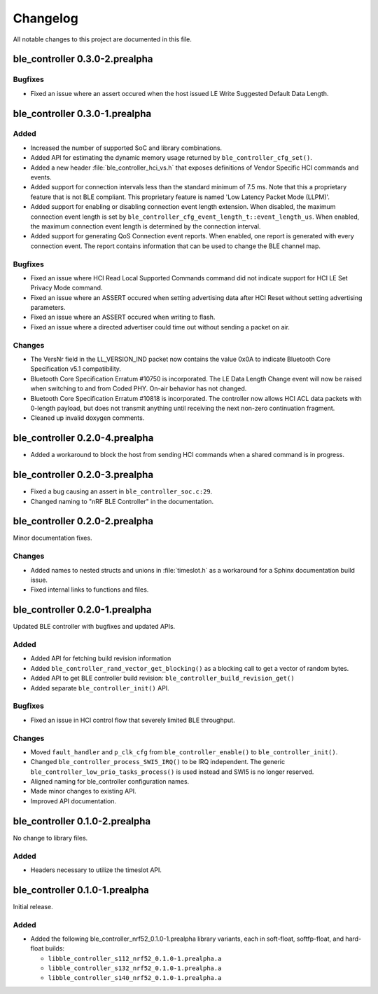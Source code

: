 .. _ble_controller_changelog:

Changelog
#########

All notable changes to this project are documented in this file.

ble_controller 0.3.0-2.prealpha
*******************************

Bugfixes
========

* Fixed an issue where an assert occured when the host issued LE Write Suggested Default Data Length.

ble_controller 0.3.0-1.prealpha
*******************************

Added
=====

* Increased the number of supported SoC and library combinations.
* Added API for estimating the dynamic memory usage returned by ``ble_controller_cfg_set()``.
* Added a new header :file:`ble_controller_hci_vs.h` that exposes definitions of
  Vendor Specific HCI commands and events.
* Added support for connection intervals less than the standard minimum of 7.5 ms.
  Note that this a proprietary feature that is not BLE compliant.
  This proprietary feature is named 'Low Latency Packet Mode (LLPM)'.
* Added support for enabling or disabling connection event length extension.
  When disabled, the maximum connection event length is set by ``ble_controller_cfg_event_length_t::event_length_us``.
  When enabled, the maximum connection event length is determined by the connection interval.
* Added support for generating QoS Connection event reports.
  When enabled, one report is generated with every connection event.
  The report contains information that can be used to change the BLE channel map.

Bugfixes
========

* Fixed an issue where HCI Read Local Supported Commands command did not indicate support for HCI LE Set Privacy Mode
  command.
* Fixed an issue where an ASSERT occured when setting advertising data after HCI Reset without setting advertising
  parameters.
* Fixed an issue where an ASSERT occured when writing to flash.
* Fixed an issue where a directed advertiser could time out without sending a packet on air.

Changes
=======
* The VersNr field in the LL_VERSION_IND packet now contains the value 0x0A to indicate
  Bluetooth Core Specification v5.1 compatibility.
* Bluetooth Core Specification Erratum #10750 is incorporated. The LE Data Length Change event will now be raised
  when switching to and from Coded PHY. On-air behavior has not changed.
* Bluetooth Core Specification Erratum #10818 is incorporated. The controller now allows HCI ACL data packets
  with 0-length payload, but does not transmit anything until receiving the next non-zero continuation fragment.
* Cleaned up invalid doxygen comments.


ble_controller 0.2.0-4.prealpha
*******************************
* Added a workaround to block the host from sending HCI commands when a shared command
  is in progress.


ble_controller 0.2.0-3.prealpha
*******************************

* Fixed a bug causing an assert in ``ble_controller_soc.c:29``.
* Changed naming to "nRF BLE Controller" in the documentation.

ble_controller 0.2.0-2.prealpha
*******************************

Minor documentation fixes.

Changes
=======

* Added names to nested structs and unions in :file:`timeslot.h`
  as a workaround for a Sphinx documentation build issue.
* Fixed internal links to functions and files.

ble_controller 0.2.0-1.prealpha
*******************************

Updated BLE controller with bugfixes and updated APIs.

Added
=====

* Added API for fetching build revision information
* Added ``ble_controller_rand_vector_get_blocking()``
  as a blocking call to get a vector of random bytes.
* Added API to get BLE controller build revision: ``ble_controller_build_revision_get()``
* Added separate ``ble_controller_init()`` API.

Bugfixes
========

* Fixed an issue in HCI control flow that severely limited BLE throughput.

Changes
=======
* Moved ``fault_handler`` and ``p_clk_cfg`` from ``ble_controller_enable()`` to
  ``ble_controller_init()``.
* Changed ``ble_controller_process_SWI5_IRQ()`` to be IRQ independent. The
  generic ``ble_controller_low_prio_tasks_process()`` is used instead and SWI5
  is no longer reserved.
* Aligned naming for ble_controller configuration names.
* Made minor changes to existing API.
* Improved API documentation.

ble_controller 0.1.0-2.prealpha
*******************************

No change to library files.

Added
=====

* Headers necessary to utilize the timeslot API.


ble_controller 0.1.0-1.prealpha
*******************************

Initial release.

Added
=====

* Added the following ble_controller_nrf52_0.1.0-1.prealpha library variants,
  each in soft-float, softfp-float, and hard-float builds:

  * ``libble_controller_s112_nrf52_0.1.0-1.prealpha.a``
  * ``libble_controller_s132_nrf52_0.1.0-1.prealpha.a``
  * ``libble_controller_s140_nrf52_0.1.0-1.prealpha.a``
